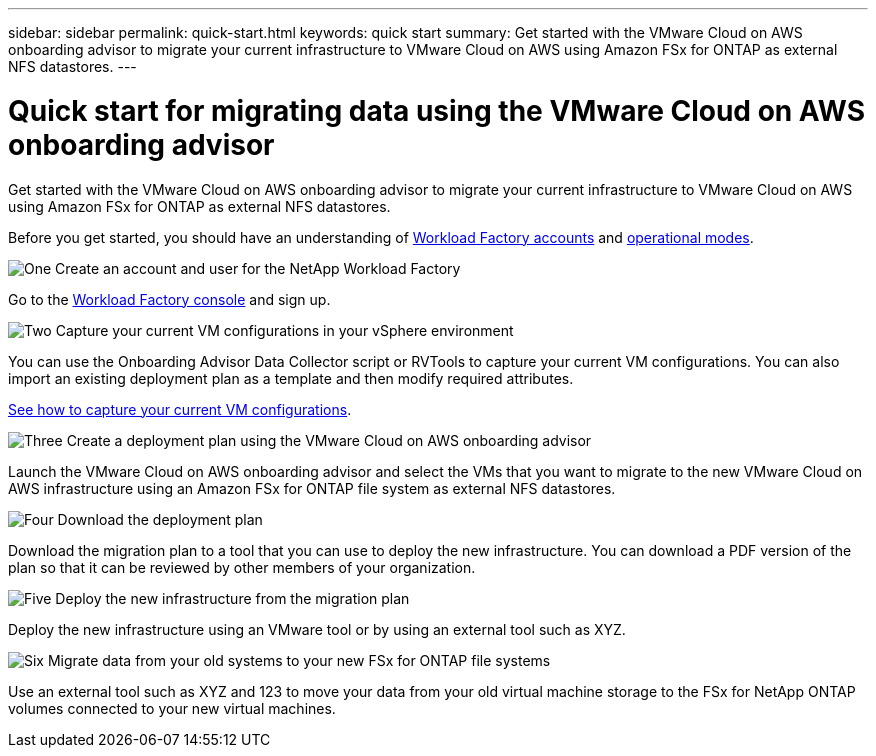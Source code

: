 ---
sidebar: sidebar
permalink: quick-start.html
keywords: quick start
summary: Get started with the VMware Cloud on AWS onboarding advisor to migrate your current infrastructure to VMware Cloud on AWS using Amazon FSx for ONTAP as external NFS datastores.
---

= Quick start for migrating data using the VMware Cloud on AWS onboarding advisor
:icons: font
:imagesdir: ./media/

[.lead]
Get started with the VMware Cloud on AWS onboarding advisor to migrate your current infrastructure to VMware Cloud on AWS using Amazon FSx for ONTAP as external NFS datastores.

Before you get started, you should have an understanding of https://docs.netapp.com/us-en/workload-setup-admin/workload-factory-accounts.html[Workload Factory accounts] and https://docs.netapp.com/us-en/workload-setup-admin/operational-modes.html[operational modes].
//, link:connectivity-links.html[connectivity links],

.image:https://raw.githubusercontent.com/NetAppDocs/common/main/media/number-1.png[One] Create an account and user for the NetApp Workload Factory

[role="quick-margin-para"]
Go to the https://console.workload.netapp.com[Workload Factory console^] and sign up.

.image:https://raw.githubusercontent.com/NetAppDocs/common/main/media/number-2.png[Two] Capture your current VM configurations in your vSphere environment

[role="quick-margin-para"]
You can use the Onboarding Advisor Data Collector script or RVTools to capture your current VM configurations. You can also import an existing deployment plan as a template and then modify required attributes.

link:capture-vm-configurations.html[See how to capture your current VM configurations].

.image:https://raw.githubusercontent.com/NetAppDocs/common/main/media/number-3.png[Three] Create a deployment plan using the VMware Cloud on AWS onboarding advisor 

[role="quick-margin-para"]
Launch the VMware Cloud on AWS onboarding advisor and select the VMs that you want to migrate to the new VMware Cloud on AWS infrastructure using an Amazon FSx for ONTAP file system as external NFS datastores.

.image:https://raw.githubusercontent.com/NetAppDocs/common/main/media/number-4.png[Four] Download the deployment plan

[role="quick-margin-para"]
Download the migration plan to a tool that you can use to deploy the new infrastructure. You can download a PDF version of the plan so that it can be reviewed by other members of your organization.

.image:https://raw.githubusercontent.com/NetAppDocs/common/main/media/number-5.png[Five] Deploy the new infrastructure from the migration plan

[role="quick-margin-para"]
Deploy the new infrastructure using an VMware tool or by using an external tool such as XYZ.

.image:https://raw.githubusercontent.com/NetAppDocs/common/main/media/number-6.png[Six] Migrate data from your old systems to your new FSx for ONTAP file systems

[role="quick-margin-para"]
Use an external tool such as XYZ and 123 to move your data from your old virtual machine storage to the FSx for NetApp ONTAP volumes connected to your new virtual machines.
